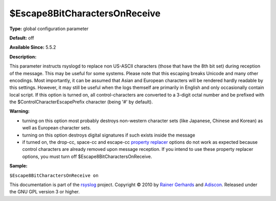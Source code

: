 $Escape8BitCharactersOnReceive
------------------------------

**Type:** global configuration parameter

**Default:** off

**Available Since:** 5.5.2

**Description:**

This parameter instructs rsyslogd to replace non US-ASCII characters
(those that have the 8th bit set) during reception of the message. This
may be useful for some systems. Please note that this escaping breaks
Unicode and many other encodings. Most importantly, it can be assumed
that Asian and European characters will be rendered hardly readable by
this settings. However, it may still be useful when the logs themself
are primarily in English and only occasionally contain local script. If
this option is turned on, all control-characters are converted to a
3-digit octal number and be prefixed with the
$ControlCharacterEscapePrefix character (being '#' by default).

**Warning:**

-  turning on this option most probably destroys non-western character
   sets (like Japanese, Chinese and Korean) as well as European
   character sets.
-  turning on this option destroys digital signatures if such exists
   inside the message
-  if turned on, the drop-cc, space-cc and escape-cc `property
   replacer <property_replacer.html>`_ options do not work as expected
   because control characters are already removed upon message
   reception. If you intend to use these property replacer options, you
   must turn off $Escape8BitCharactersOnReceive.

**Sample:**

``$Escape8BitCharactersOnReceive on``

This documentation is part of the `rsyslog <http://www.rsyslog.com/>`_
project.
Copyright © 2010 by `Rainer Gerhards <http://www.gerhards.net/rainer>`_
and `Adiscon <http://www.adiscon.com/>`_. Released under the GNU GPL
version 3 or higher.
